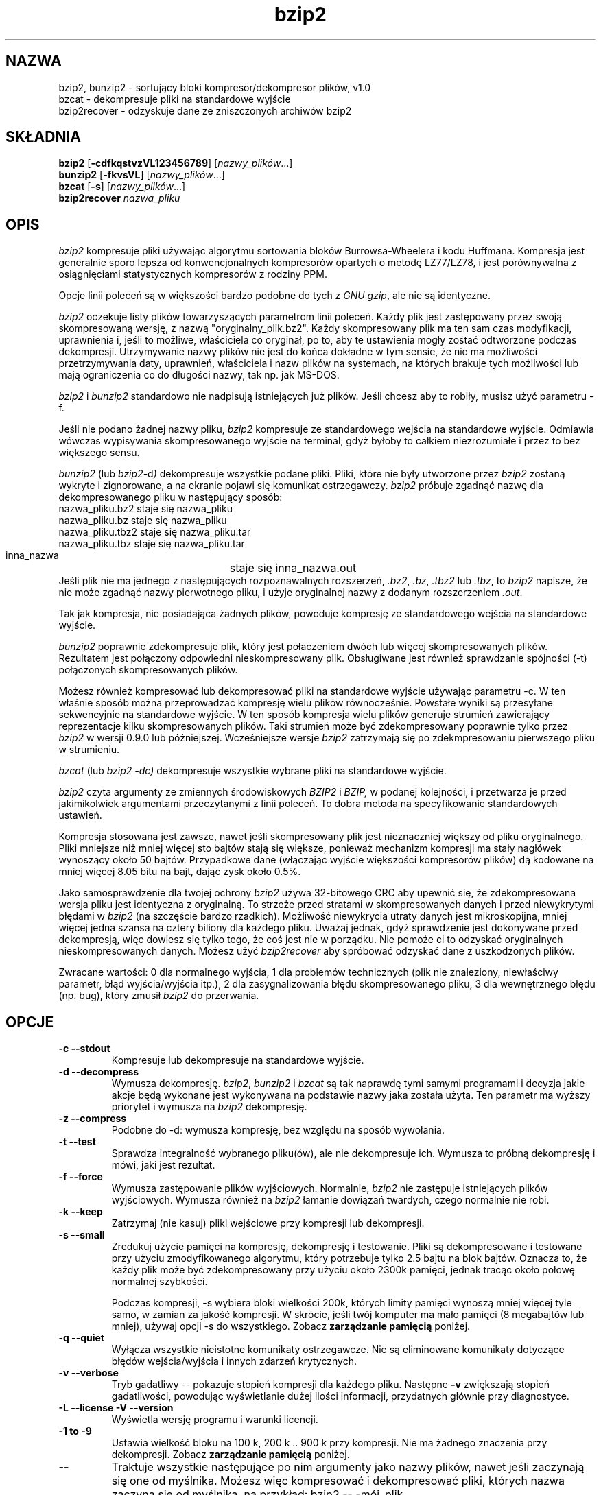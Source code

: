.\" Tłumaczenie  Maciej Wojciechowski     wojciech@staszic.waw.pl
.PU
.TH bzip2 1 "" "" "wersja 1.0"
.SH NAZWA
bzip2, bunzip2 \- sortujący bloki kompresor/dekompresor plików, v1.0
.br
bzcat \- dekompresuje pliki na standardowe wyjście
.br
bzip2recover \- odzyskuje dane ze zniszczonych archiwów bzip2
.SH SKŁADNIA
.ll +8
.B bzip2
.RB [ \-cdfkqstvzVL123456789 ]
.RI [ nazwy_plików \&...]
.ll -8
.br
.B bunzip2
.RB [ \-fkvsVL ]
.RI [ nazwy_plików \&...]
.br
.B bzcat
.RB [ \-s ]
.RI [ nazwy_plików \&...]
.br
.B bzip2recover
.I nazwa_pliku
.SH OPIS
.I bzip2
kompresuje pliki używając algorytmu sortowania bloków Burrowsa-Wheelera i 
kodu Huffmana. Kompresja jest generalnie sporo lepsza od konwencjonalnych 
kompresorów opartych o metodę LZ77/LZ78, i jest porównywalna z 
osiągnięciami statystycznych kompresorów z rodziny PPM.

Opcje linii poleceń są w większości bardzo podobne do tych z
.IR "GNU gzip" ,
ale nie są identyczne.

.I bzip2
oczekuje listy plików towarzyszących parametrom linii poleceń. Każdy plik jest 
zastępowany przez swoją skompresowaną wersję, z nazwą 
"oryginalny_plik.bz2". Każdy skompresowany plik ma ten sam czas modyfikacji, 
uprawnienia i, jeśli to możliwe, właściciela co oryginał, po to, aby te 
ustawienia mogły zostać odtworzone podczas dekompresji. Utrzymywanie nazwy 
plików nie jest do końca dokładne w tym sensie, że nie ma możliwości 
przetrzymywania daty, uprawnień, właściciela i nazw plików na systemach, na 
których brakuje tych możliwości lub mają ograniczenia co do długości nazwy, 
tak np. jak MS-DOS.

.I bzip2
i
.I bunzip2
standardowo nie nadpisują istniejących już plików. Jeśli chcesz aby to 
robiły, musisz użyć parametru \-f.

Jeśli nie podano żadnej nazwy pliku,
.I bzip2
kompresuje ze standardowego wejścia na standardowe wyjście. Odmiawia wówczas
wypisywania skompresowanego wyjście na terminal, gdyż byłoby to
całkiem niezrozumiałe i przez to bez większego sensu.

.I bunzip2
(lub
.IR bzip2 \-d ) 
dekompresuje wszystkie podane pliki. Pliki, które nie były 
utworzone przez
.I bzip2
zostaną wykryte i zignorowane, a na ekranie pojawi się komunikat 
ostrzegawczy.
.I bzip2
próbuje zgadnąć nazwę dla dekompresowanego pliku w następujący sposób:
.nf
       nazwa_pliku.bz2    staje się   nazwa_pliku
       nazwa_pliku.bz     staje się   nazwa_pliku
       nazwa_pliku.tbz2   staje się   nazwa_pliku.tar
       nazwa_pliku.tbz    staje się   nazwa_pliku.tar
       inna_nazwa	  staje się   inna_nazwa.out
.fi
Jeśli plik nie ma jednego z następujących rozpoznawalnych rozszerzeń,
.IR .bz2 , 
.IR .bz , 
.I .tbz2
lub
.IR .tbz ,
to
.I bzip2 
napisze, że nie może zgadnąć nazwy pierwotnego pliku, i użyje
oryginalnej nazwy z dodanym rozszerzeniem
.IR .out .

Tak jak kompresja, nie posiadająca żadnych plików, powoduje kompresję ze 
standardowego wejścia na standardowe wyjście.

.I bunzip2 
poprawnie zdekompresuje plik, który jest połaczeniem dwóch lub więcej 
skompresowanych plików. Rezultatem jest połączony odpowiedni 
nieskompresowany plik. Obsługiwane jest również sprawdzanie spójności
(\-t) połączonych skompresowanych plików.

Możesz również kompresować lub dekompresować pliki na standardowe wyjście 
używając parametru \-c. W ten właśnie sposób można przeprowadzać kompresję
wielu plików równocześnie.
Powstałe wyniki są przesyłane sekwencyjnie na standardowe wyjście.
W ten sposób kompresja wielu plików generuje strumień 
zawierający reprezentacje kilku skompresowanych plików. Taki strumień może 
być zdekompresowany poprawnie tylko przez 
.I bzip2
w wersji 0.9.0 lub późniejszej. Wcześniejsze wersje
.I bzip2
zatrzymają się po zdekmpresowaniu pierwszego pliku w strumieniu.

.I bzcat
(lub
.I bzip2 -dc) 
dekompresuje wszystkie wybrane pliki na standardowe wyjście.

.I bzip2
czyta argumenty ze zmiennych środowiskowych
.I BZIP2
i
.I BZIP,
w podanej kolejności, i przetwarza je przed jakimikolwiek argumentami 
przeczytanymi z linii poleceń. To dobra metoda na specyfikowanie 
standardowych ustawień.

Kompresja stosowana jest zawsze, nawet jeśli skompresowany plik jest 
nieznaczniej większy od pliku oryginalnego. Pliki mniejsze niż mniej więcej 
sto bajtów stają się większe, ponieważ mechanizm kompresji ma stały 
nagłówek wynoszący około 50 bajtów. Przypadkowe dane (włączając wyjście 
większości kompresorów plików) dą kodowane na mniej więcej 8.05 bitu na 
bajt, dając zysk około 0.5%.

Jako samosprawdzenie dla twojej ochrony
.I bzip2
używa 32-bitowego CRC aby upewnić się, że zdekompresowana wersja pliku jest 
identyczna z oryginalną. To strzeże przed stratami w skompresowanych danych 
i przed niewykrytymi błędami w 
.I bzip2
(na szczęście bardzo rzadkich). Możliwość niewykrycia utraty danych 
jest mikroskopijna, mniej więcej jedna szansa na cztery biliony dla każdego 
pliku. Uważaj jednak, gdyż sprawdzenie jest dokonywane przed dekompresją, 
więc dowiesz się tylko tego, że coś jest nie w porządku. Nie pomoże ci to odzyskać 
oryginalnych nieskompresowanych danych. Możesz użyć
.I bzip2recover
aby spróbować odzyskać dane z uszkodzonych plików.

Zwracane wartości: 0 dla normalnego wyjścia, 1 dla problemów technicznych 
(plik nie znaleziony, niewłaściwy parametr, błąd wyjścia/wyjścia itp.), 2 dla 
zasygnalizowania błędu skompresowanego pliku, 3 dla wewnętrznego błędu (np. 
bug), który zmusił \fIbzip2\fP do przerwania.

.SH OPCJE
.TP
.B \-c --stdout
Kompresuje lub dekompresuje na standardowe wyjście.
.TP
.B \-d --decompress
Wymusza dekompresję.
.IR bzip2 , 
.I bunzip2 
i
.I bzcat 
są tak naprawdę tymi samymi programami i decyzja jakie akcje będą wykonane 
jest wykonywana na podstawie nazwy jaka została użyta. Ten parametr ma wyższy 
priorytet i wymusza na \fIbzip2\fP dekompresję.
.TP
.B \-z --compress
Podobne do \-d: wymusza kompresję, bez względu na sposób wywołania.
.TP
.B \-t --test
Sprawdza integralność wybranego pliku(ów), ale nie dekompresuje ich. Wymusza
to próbną dekompresję i mówi, jaki jest rezultat.
.TP
.B \-f --force
Wymusza zastępowanie plików wyjściowych. Normalnie, \fIbzip2\fP nie 
zastępuje istniejących plików wyjściowych. Wymusza również na \fIbzip2\fP 
łamanie dowiązań twardych, czego normalnie nie robi.
.TP
.B \-k --keep
Zatrzymaj (nie kasuj) pliki wejściowe przy kompresji lub dekompresji.
.TP
.B \-s --small
Zredukuj użycie pamięci na kompresję, dekompresję i testowanie. Pliki są 
dekompresowane i testowane przy użyciu zmodyfikowanego algorytmu, który 
potrzebuje tylko 2.5 bajtu na blok bajtów. Oznacza to, że każdy plik może 
być zdekompresowany przy użyciu około 2300k pamięci, jednak tracąc około połowę 
normalnej szybkości.

Podczas kompresji, \-s wybiera bloki wielkości 200k, których limity 
pamięci wynoszą mniej więcej tyle samo, w zamian za jakość kompresji. W 
skrócie, jeśli twój komputer ma mało pamięci (8 megabajtów lub mniej), 
używaj opcji \-s do wszystkiego. Zobacz \fBzarządzanie pamięcią\fP poniżej.
.TP
.B \-q --quiet
Wyłącza wszystkie nieistotne komunikaty ostrzegawcze.
Nie są eliminowane komunikaty dotyczące błędów wejścia/wyjścia i innych
zdarzeń krytycznych.
.TP
.B \-v --verbose
Tryb gadatliwy -- pokazuje stopień kompresji dla każdego pliku. Następne 
\fB\-v\fP zwiększają stopień gadatliwości, powodując wyświetlanie dużej 
ilości informacji, przydatnych głównie przy diagnostyce.
.TP
.B \-L --license -V --version
Wyświetla wersję programu i warunki licencji.
.TP
.B \-1 to \-9
Ustawia wielkość bloku na 100 k, 200 k .. 900 k przy kompresji. Nie ma 
żadnego znaczenia przy dekompresji. Zobacz \fBzarządzanie pamięcią\fP 
poniżej.
.TP
.B \--
Traktuje wszystkie następujące po nim argumenty jako nazwy plików, nawet jeśli 
zaczynają się one od myślnika. Możesz więc kompresować i dekompresować 
pliki, których nazwa zaczyna się od myślnika, na przykład: bzip2 \-- 
\-mój_plik.
.TP
.B \--repetitive-fast --repetitive-best
Te parametry nie mają znaczenia w wersjach 0.9.5 i wyższych. Umożliwiały one 
pewną infantylną kontrolę nad zachowaniem algorytmu sortującego we 
wcześniejszych wersjach, co było czasami użyteczne. Wersje 0.9.5 i wyższe 
mają usprawniony algorytm, który powoduje bezużyteczność tej funkcji.

.SH ZARZĄDZANIE PAMIĘCIĄ
.I bzip2 
kompresuje duże pliki w blokach. Rozmiar bloku ma wpływ zarówno na stopień 
osiąganej kompresji, jak również na ilość pamięci potrzebnej do kompresji 
i dekompresji. Parametry od \-1 do \-9 wybierają rozmiar bloku odpowiednio
od 100,000 bajtów aż do 900,000 bajtów (standardowo). W czasie dekompresji, 
rozmiar bloku użytego do kompresji jest odczytywany z nagłówku pliku 
skompresowanego i
.I bunzip2
sam zajmuje odpowiednią do dekompresji ilość pamięci. Ponieważ rozmiar
bloków jest przetrzymywany w pliku skompresowanym, parametry od \-1 do \-9 
nie mają przy dekompresji żadnego znaczenia.

Wymagania kompresji i dekompresji w bajtach, mogą być wyliczone przez:

       Kompresja :   400k + ( 8 x rozmiar bloku )

       Dekompresja :  100k + ( 4 x rozmiar bloku ) lub
                      100k + ( 2.5 x rozmiar bloku )

Większe bloki dają duże zmniejszenie zwrotów marginalnych. Większość 
kompresji pochodzi z pierwszych stu lub dwustu kilobajtów rozmiaru bloku.
Warto o tym pamiętać używając \fIbzip2\fP na wolnych 
komputerach. Warto również podkreślić, że rozmiar pamięci potrzebnej do 
dekompresji jest wybierany poprzez ustawienie odpowiedniej 
wielkości bloku przy kompresji.

Dla plików skompresowanych standardowym blokiem wielkości 900k, 
\fIbunzip2\fP będzie wymagał około 3700 kilobajtów do dekompresji. Aby 
umożliwić dekompresję na komputerze wyposażonym jedynie w 4 megabajty 
pamięci, \fIbunzip2\fP ma opcję, która może zmniejszyć wymagania prawie do 
połowy, tzn. około 2300 kilobajtów. Prędkość dekompresji jest również bardzo 
zmiejszona, więc używaj tej opcji tylko wtedy, kiedy jest to konieczne. Tym 
parametrem jest -s.

Generalnie, próbuj i używaj największych rozmiarów bloków, jeśli ilość 
pamięci ci na to pozwala. Prędkość kompresji i dekompresji w zasadzie nie 
zależy od wielkości użytego bloku.

Inna ważna rzecz dotyczy plików, które mieszczą się w pojedyńczym bloku -- 
oznacza to większość plików na które się natkniesz używając dużych bloków. 
Rozmiar realny pamięci zabieranej jest proporcjonalny do wielkości pliku, 
jeśli plik jest mniejszy niż blok. Na przykład, kompresja pliku o 
wielkości 20,000 bajtów z parametrem -9 wymusi na kompresorze odnalezienie 
7600 k pamięci, ale zajęcie tylko 400k + 20000 * 8 = 560 kilobajtów z 
tego. Podobnie, dekompresor odnajdzie 3700k, ale zajmie tylko 100k + 20000 
* 4 = 180 kilobajtów.

Tu jest tabela, która podsumowuje maksymalne użycie pamięci dla różnych 
rozmiarów bloków. Podano też całkowity rozmiar skompresowanych 14 
plików tekstowych (Calgary Text Compressione Corpus) zajmujących razem 
3,141,622 bajtów. Ta kolumna daje pewne pojęcie o tym, jaki wpływ na 
kompresję ma wielkość bloków. Ta tabela uzmysławia również przewagę użycia 
większych bloków dla większych plików, ponieważ "Corpus" jest zdominowany 
przez mniejsze pliki.
.nf
             Użycie       Użycie        Użycie         Corpus
   Parametr kompresji   dekompresji   dekompresji -s    Size

     -1      1200k         500k          350k          914704
     -2      2000k         900k          600k          877703
     -3      2800k         1300k         850k          860338
     -4      3600k         1700k        1100k          846899
     -5      4400k         2100k        1350k          845160
     -6      5200k         2500k        1600k          838626
     -7      6100k         2900k        1850k          834096
     -8      6800k         3300k        2100k          828642
     -9      7600k         3700k        2350k          828642
.fi
.SH ODZYSKIWANIE DANYCH ZE ZNISZCZONYCH PLIKÓW BZIP2
.I bzip2
kompresuje pliki w blokach, zazwyczaj 900 kilbajtowych. Każdy blok jest 
trzymany osobno. Jeśli błędy transmisji lub nośnika uszkodzą plik 
wieloblokowy .bz2, możliwe jest odtworzenie danych zawartych w 
niezniszczonych blokach pliku.

Każdy blok jest reprezentowany przez 48-bitowy wzorzec, który umożliwia 
znajdowanie przyporządkowań bloków z rozsądną pewnością. Każdy blok 
ma również swój 32-bitowy CRC, więc bloki uszkodzone mogą być łatwo 
odseparowane od poprawnych.

.I bzip2recover
jest oddzielnym programem, którego zadaniem jest poszukiwanie bloków w 
plikach .bz2 i zapisywanie ich do własnego pliku .bz2. Możesz potem użyć 
\fIbzip2\fP \-t aby sprawdzić spójność wyjściowego pliku i zdekompresować 
te, które nie są uszkodzone.

.I bzip2recover
pobiera pojedynczy argument, nazwę uszkodzonego pliku, i tworzy pewną liczbę 
plików "rec0001plik.bz2", "rec0002plik.bz2", itd., przetrzymujące odzyskane 
bloki. Wyjściowe nazwy plików są tak tworzone, aby łatwo było potem używać 
ich razem za pomocą gwiazdek -- na przykład, "bzip2 -dc rec*plik.bz2 > 
odzyskany_plik" -- wylistuje pliki we właściwej kolejności.

.I bzip2recover
powinien być używany najczęściej z dużymi plikami .bz2, jako iż one 
zawierają najczęściej dużo bloków. Jest czystym bezsensem używać go na 
uszkodzonym jedno-blokowym pliku, ponieważ uszkodzony blok nie może być 
odzyskany. Jeśli chcesz zminimalizować jakiekolwiek możliwe straty danych 
poprzez nośnik lub transmisję, powinieneś zastanowić się nad użyciem 
mniejszych bloków.

.SH OPISY WYNIKÓW
Etap sortujący kompresji łączy razem podobne ciągi znaków w pliku. Przez 
to, pliki zawierające bardzo długie ciągi powtarzających się symboli, jak 
"aabaabaabaab ..." (powtórzone kilkaset razy) mogą być kompresowane wolniej 
niż normalnie. Wersje 0.9.5 i wyższe zachowują się dużo lepiej w tej 
sytuacji niż wersje poprzednie. Różnica stopnia kompresji pomiędzy 
najgorszym i najlepszym przypadkiem kompresji wynosi około 10:1. Dla 
wcześniejszych wersji było to nawet około 100:1. Jeśli chcesz, możesz użyć
parametru \-vvvv aby monitorować postępy bardzo szczegółowo.

Prędkość dekompresji nie jest zmieniana przez to zjawisko.

.I bzip2
zazwyczaj rezerwuje kilka megabajtów pamięci do działania a 
potem wykorzystuje ją w sposób zupełnie przypadkowy.
Oznacza to, że zarówno prędkość kompresji jak i dekompresji jest w 
dużej części zależna od prędkości, z jaką twój komputer może naprawiać braki 
bufora podręcznego. Z tego powodu, wprowadzone zostały małe zmiany kody aby 
zmniejszyć straty, które dały nieproporcjonalnie duży wzrost osiągnięć.
Myślę, że
.I bzip2
będzie działał najlepiej na komputerach z dużymi buforami podręcznymi.

.SH ZAKAMARKI
Wiadomości o błędach wejścia/wyjścia nie są aż tak pomocne, jak mogłyby być.
.I bzip2
stara się wykryć błąd wejścia/wyjścia i wyjść "czysto", ale 
szczegóły tego, jaki to problem mogą być czasami bardzo mylące.

Ta strona podręcznika odnosi się do wersji 1.0 programu \fIbzip2\fP.
Skompresowane pliki utworzone przez tę wersję są kompatybilne zarówno z 
w przód jak i wstecznie z poprzednimi publicznymi wydaniami, 
wersjami 0.1pl2, 0.9.0 i 0.9.5 ale z małymi wyjątkami: 0.9.0 i wyższe potrafią 
poprawnie dekompresować wiele skompresowanych plików złączonych w jeden. 
0.1pl2 nie potrafi tego; zatrzyma się już po dekompresji pierwszego pliku w 
strumieniu.

.I bzip2recover
używa 32-bitowych liczb do reprezentacji pozycji bitu w skompresowanym 
pliku, więc nie może przetwarzać skompresowanych plików dłuższych niż 512 
megabajtów. Można to łatwo naprawić.

.SH AUTOR
Julian Seward, jseward@acm.org.

http://www.muraroa.demon.co.uk
http://sourceware.cygnus.com/bzip2

Idee zawarte w \fIbzip2\fP są podzielone (przynajmniej) pomiędzy 
nastepujący ludzi: Michael Burrows i David Wheeler (transformacja
sortującą bloki), David Wheeler (znów, koder Huffmana), Peter Fenwick 
(struktura kodowania modelu w oryginalnym \fIbzip2\fP, i wiele 
udoskonaleń), i Alistair Moffar, Radford Neal i Ian Witten (arytmetyczny 
koder w oryginalnym \fIbzip2\fP). Jestem im bardzo wdzięczny za ich pomoc, 
wsparcie i porady. Zobacz stronę manuala w źródłowej dystrybucji po 
wskaźniki do źródeł dokumentacji. Christian von Roques zachęcił mnie do 
wymyślenia szybszego algorytmu sortującego, po to żeby przyspieszyć 
kompresję. Bela Lubkin zachęciła mnie do polepszenia najgorszych wyników 
kompresji. Wiele ludzi przysłało łatki, pomogło w różnych problemach, 
pożyczyło komputerów, dało rady i było ogólnie pomocnych.
